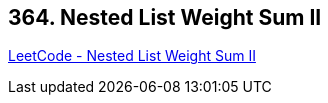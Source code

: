 == 364. Nested List Weight Sum II

https://leetcode.com/problems/nested-list-weight-sum-ii/[LeetCode - Nested List Weight Sum II]

